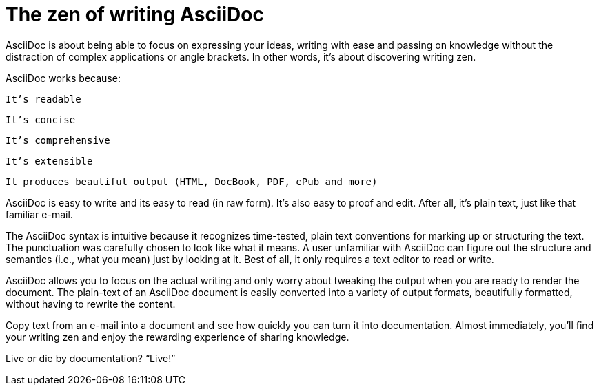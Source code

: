 = The zen of writing AsciiDoc

AsciiDoc is about being able to focus on expressing your ideas, writing with ease and passing on knowledge without the distraction of complex applications or angle brackets. In other words, it’s about discovering writing zen.

AsciiDoc works because:

    It’s readable

    It’s concise

    It’s comprehensive

    It’s extensible

    It produces beautiful output (HTML, DocBook, PDF, ePub and more)

AsciiDoc is easy to write and its easy to read (in raw form). It’s also easy to proof and edit. After all, it’s plain text, just like that familiar e-mail.

The AsciiDoc syntax is intuitive because it recognizes time-tested, plain text conventions for marking up or structuring the text. The punctuation was carefully chosen to look like what it means. A user unfamiliar with AsciiDoc can figure out the structure and semantics (i.e., what you mean) just by looking at it. Best of all, it only requires a text editor to read or write.

AsciiDoc allows you to focus on the actual writing and only worry about tweaking the output when you are ready to render the document. The plain-text of an AsciiDoc document is easily converted into a variety of output formats, beautifully formatted, without having to rewrite the content.

Copy text from an e-mail into a document and see how quickly you can turn it into documentation. Almost immediately, you’ll find your writing zen and enjoy the rewarding experience of sharing knowledge.

Live or die by documentation?
“Live!”
